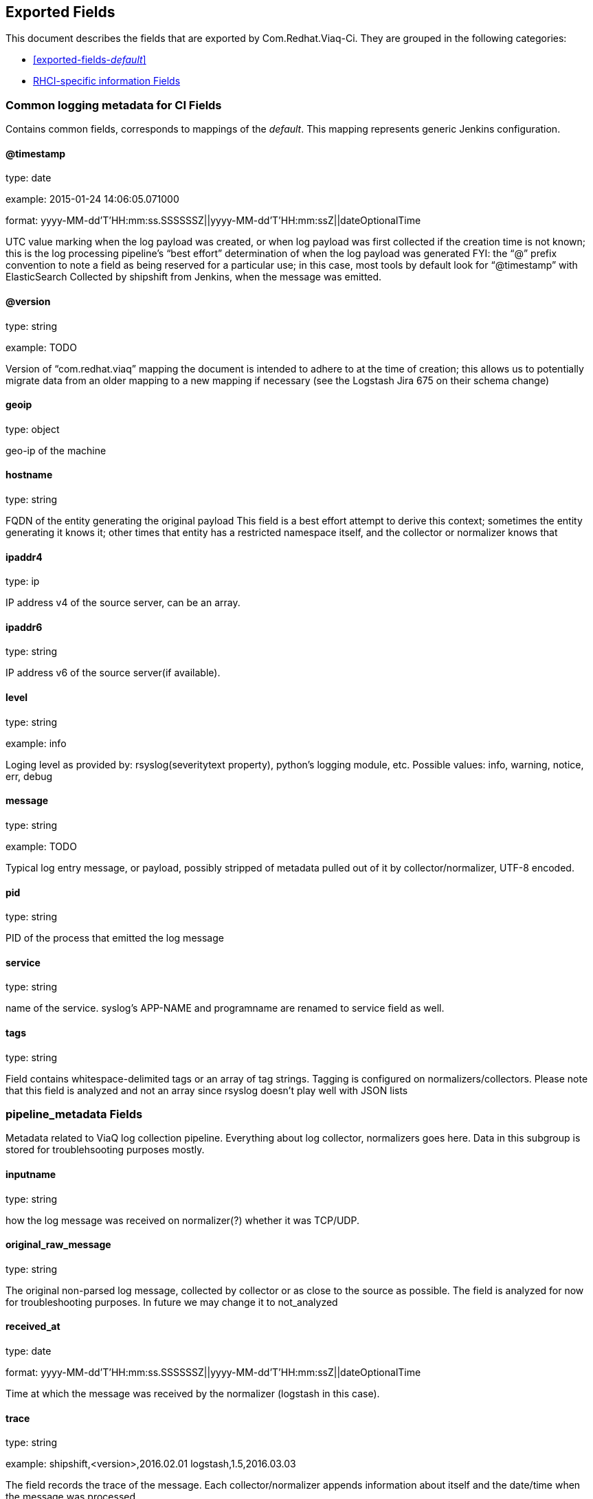 
////
This file is generated! See fields.yml and scripts/generate_field_docs.py
////

[[exported-fields]]
== Exported Fields

This document describes the fields that are exported by Com.Redhat.Viaq-Ci. They are
grouped in the following categories:

* <<exported-fields-_default_>>
* <<exported-fields-jenkins_logs>>

[[exported-fields-_default_]]
=== Common logging metadata for CI Fields

Contains common fields, corresponds to mappings of the _default_. This mapping represents generic Jenkins configuration.



==== @timestamp

type: date

example: 2015-01-24 14:06:05.071000

format: yyyy-MM-dd'T'HH:mm:ss.SSSSSSZ||yyyy-MM-dd'T'HH:mm:ssZ||dateOptionalTime

UTC value marking when the log payload was created, or when log payload was first collected if the creation time is not known;  this is the log processing pipeline’s “best effort” determination of when the log payload was generated FYI: the “@” prefix convention to note a field as being reserved for a particular use; in this case, most tools by default look for “@timestamp” with ElasticSearch Collected by shipshift from Jenkins, when the message was emitted.


==== @version

type: string

example: TODO

Version of “com.redhat.viaq” mapping the document is intended to adhere to at the time of creation; this allows us to potentially migrate data from an older mapping to a new mapping if necessary (see the Logstash Jira 675 on their schema change) 


==== geoip

type: object

geo-ip of the machine


==== hostname

type: string

FQDN of the entity generating the original payload This field is a best effort attempt to derive this context; sometimes the entity generating it knows it; other times that entity has a restricted namespace itself, and the collector or normalizer knows that


==== ipaddr4

type: ip

IP address v4 of the source server, can be an array.


==== ipaddr6

type: string

IP address v6 of the source server(if available).


==== level

type: string

example: info

Loging level as provided by: rsyslog(severitytext property), python's logging module, etc. Possible values: info, warning, notice, err, debug


==== message

type: string

example: TODO

Typical log entry message, or payload, possibly stripped of metadata pulled out of it by collector/normalizer, UTF-8 encoded.


==== pid

type: string

PID of the process that emitted the log message


==== service

type: string

name of the service. syslog's APP-NAME and programname are renamed to service field as well.


==== tags

type: string

Field contains whitespace-delimited tags or an array of tag strings. Tagging is configured on normalizers/collectors. Please note that this field is analyzed and not an array since rsyslog doesn't play well with JSON lists


=== pipeline_metadata Fields

Metadata related to ViaQ log collection pipeline. Everything about log collector, normalizers goes here. Data in this subgroup is stored for troublehsooting purposes mostly.



==== inputname

type: string

how the log message was received on normalizer(?) whether it was TCP/UDP.


==== original_raw_message

type: string

The original non-parsed log message, collected by collector or as close to the source as possible. The field is analyzed for now for troubleshooting purposes. In future we may change it to not_analyzed


==== received_at

type: date

format: yyyy-MM-dd'T'HH:mm:ss.SSSSSSZ||yyyy-MM-dd'T'HH:mm:ssZ||dateOptionalTime

Time at which the message was received by the normalizer (logstash in this case).


==== trace

type: string

example: shipshift,<version>,2016.02.01 logstash,1.5,2016.03.03

The field records the trace of the message. Each collector/normalizer appends information about itself and the date/time when the message was processed.


=== shipshift_metadata Fields

Placeholder for shipshift metadata. In control by shipshift team.


=== ci_master Fields

Metadata related to the master server of CI (f.e. Jenkins master).



==== hostname

type: string

FQDN of the CI master.


=== ci_agent Fields

Metadata related to the CI agent/slave that executed the job.



==== label

type: string

TODO.


==== name

type: string

TODO.


=== ci_job Fields

Metadata related to the CI job itself.



==== name

type: string

Name of the CI job.


==== build_id

type: integer

Build ID of the CI job.


==== phase

type: string

Phase of the CI job.


==== status

type: string

CI job status.


==== log_url

type: string

URL to the html log of the CI job.


==== file

type: string

name of the log file. 


==== offset

type: integer

offset of the message in the logs file. 


[[exported-fields-jenkins_logs]]
=== RHCI-specific information Fields

RHCI-specific mapping. It inherits all the fields from _default_ mapping



=== rhci Fields

Metadata related to the CI job itself.



==== ise_ci_branch

type: string

TODO.


==== iso_source

type: string

TODO.


==== pit_branch

type: string

TODO.


==== project_name

type: string

TODO.


==== scenario_name

type: string

TODO.


==== project_name

type: string

TODO.


==== task_process

type: string

offset of the message in the logs file.


